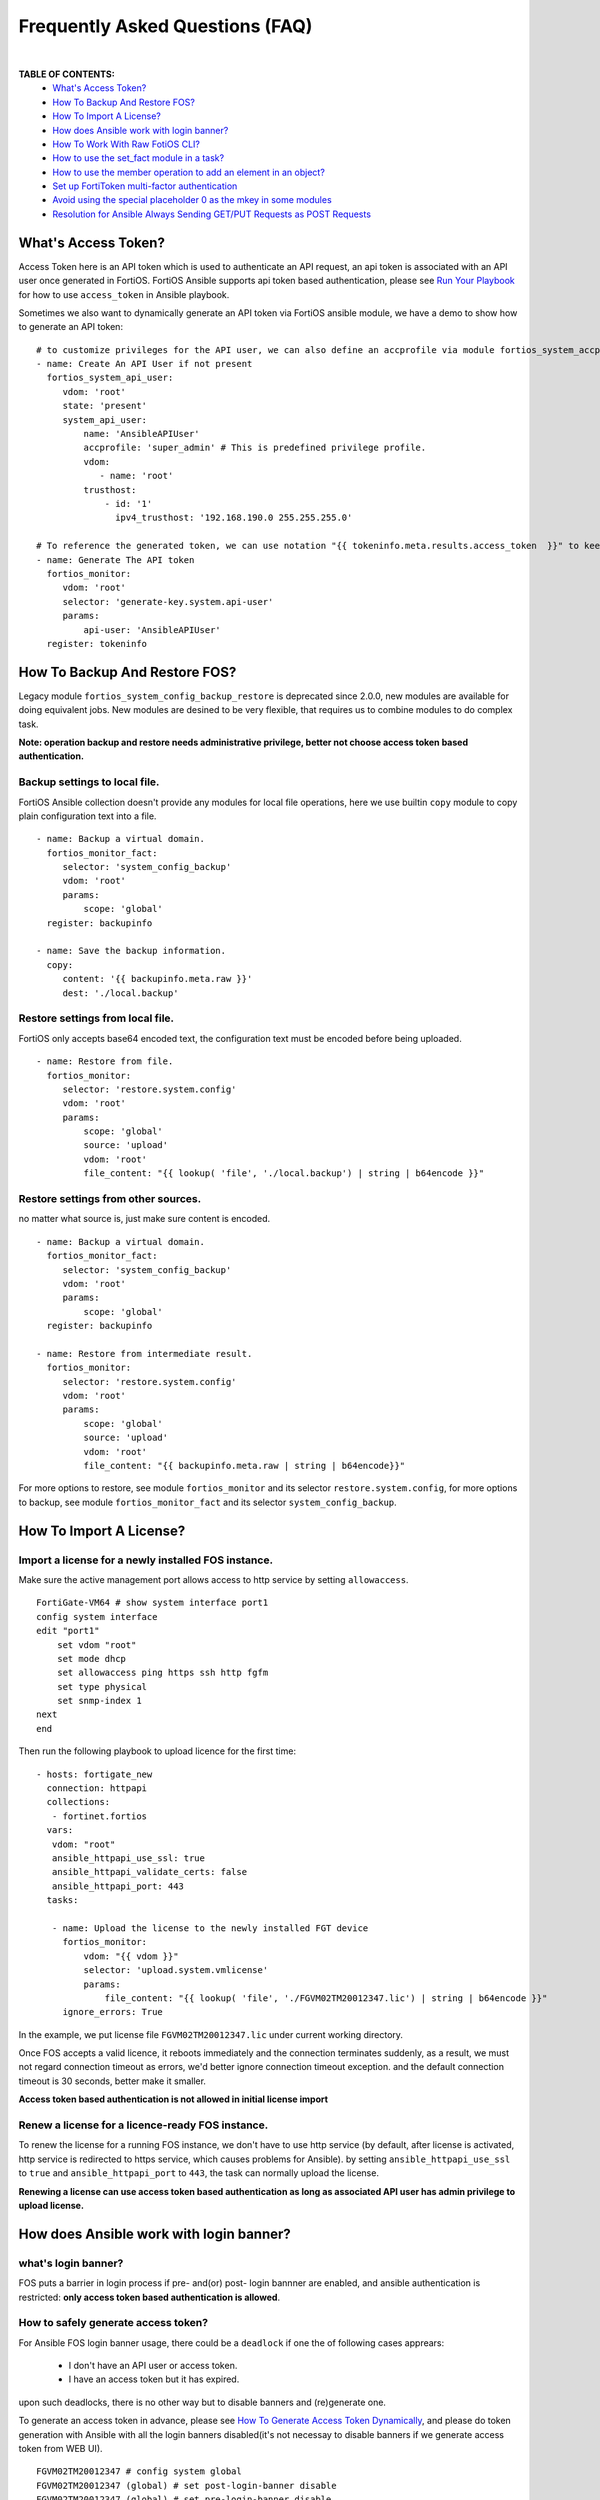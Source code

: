 
Frequently Asked Questions (FAQ)
================================

|

**TABLE OF CONTENTS:**
 - `What's Access Token?`_
 - `How To Backup And Restore FOS?`_
 - `How To Import A License?`_
 - `How does Ansible work with login banner?`_
 - `How To Work With Raw FotiOS CLI?`_
 - `How to use the set_fact module in a task?`_
 - `How to use the member operation to add an element in an object?`_
 - `Set up FortiToken multi-factor authentication`_
 - `Avoid using the special placeholder 0 as the mkey in some modules`_
 - `Resolution for Ansible Always Sending GET/PUT Requests as POST Requests`_

What's Access Token?
~~~~~~~~~~~~~~~~~~~~

Access Token here is an API token which is used to authenticate an API request, an api token is associated with an API user once generated in FortiOS.
FortiOS Ansible supports api token based authentication, please see `Run Your Playbook`_ for how to use ``access_token`` in Ansible playbook.

Sometimes we also want to dynamically generate an API token via FortiOS ansible module, we have a demo to show how to generate an API token:

::

   # to customize privileges for the API user, we can also define an accprofile via module fortios_system_accprofile.
   - name: Create An API User if not present
     fortios_system_api_user:
        vdom: 'root'
        state: 'present'
        system_api_user:
            name: 'AnsibleAPIUser'
            accprofile: 'super_admin' # This is predefined privilege profile.
            vdom:
               - name: 'root'
            trusthost:
                - id: '1'
                  ipv4_trusthost: '192.168.190.0 255.255.255.0'

   # To reference the generated token, we can use notation "{{ tokeninfo.meta.results.access_token  }}" to keep it somewhere in disk.
   - name: Generate The API token
     fortios_monitor:
        vdom: 'root'
        selector: 'generate-key.system.api-user'
        params:
            api-user: 'AnsibleAPIUser'
     register: tokeninfo


How To Backup And Restore FOS?
~~~~~~~~~~~~~~~~~~~~~~~~~~~~~~~~~~~~~~~~~~

Legacy module ``fortios_system_config_backup_restore`` is deprecated since 2.0.0, new modules are available for doing equivalent jobs.
New modules are desined to be very flexible, that requires us to combine modules to do complex task.

**Note: operation backup and restore needs administrative privilege, better not choose access token based authentication.**


Backup settings to local file.
...........................................

FortiOS Ansible collection doesn't provide any modules for local file operations, here we use builtin ``copy`` module to copy plain configuration text into a file.

::

   - name: Backup a virtual domain.
     fortios_monitor_fact:
        selector: 'system_config_backup'
        vdom: 'root'
        params:
            scope: 'global'
     register: backupinfo

   - name: Save the backup information.
     copy:
        content: '{{ backupinfo.meta.raw }}'
        dest: './local.backup'


Restore settings from local file.
..................................

FortiOS only accepts base64 encoded text, the configuration text must be encoded before being uploaded.


::

   - name: Restore from file.
     fortios_monitor:
        selector: 'restore.system.config'
        vdom: 'root'
        params:
            scope: 'global'
            source: 'upload'
            vdom: 'root'
            file_content: "{{ lookup( 'file', './local.backup') | string | b64encode }}"

Restore settings from other sources.
....................................

no matter what source is, just make sure content is encoded.

::

   - name: Backup a virtual domain.
     fortios_monitor_fact:
        selector: 'system_config_backup'
        vdom: 'root'
        params:
            scope: 'global'
     register: backupinfo

   - name: Restore from intermediate result.
     fortios_monitor:
        selector: 'restore.system.config'
        vdom: 'root'
        params:
            scope: 'global'
            source: 'upload'
            vdom: 'root'
            file_content: "{{ backupinfo.meta.raw | string | b64encode}}"



For more options to restore, see module ``fortios_monitor`` and its selector ``restore.system.config``,
for more options to backup, see module ``fortios_monitor_fact`` and its selector ``system_config_backup``.

How To Import A License?
~~~~~~~~~~~~~~~~~~~~~~~~~~~~~~~~~~~~~~~~~

Import a license for a newly installed FOS instance.
......................................................

Make sure the active management port allows access to http service by setting ``allowaccess``.

::

    FortiGate-VM64 # show system interface port1
    config system interface
    edit "port1"
        set vdom "root"
        set mode dhcp
        set allowaccess ping https ssh http fgfm
        set type physical
        set snmp-index 1
    next
    end

Then run the following playbook to upload licence for the first time:

::

   - hosts: fortigate_new
     connection: httpapi
     collections:
      - fortinet.fortios
     vars:
      vdom: "root"
      ansible_httpapi_use_ssl: true
      ansible_httpapi_validate_certs: false
      ansible_httpapi_port: 443
     tasks:

      - name: Upload the license to the newly installed FGT device
        fortios_monitor:
            vdom: "{{ vdom }}"
            selector: 'upload.system.vmlicense'
            params:
                file_content: "{{ lookup( 'file', './FGVM02TM20012347.lic') | string | b64encode }}"
        ignore_errors: True

In the example, we put license file ``FGVM02TM20012347.lic`` under current working directory.

Once FOS accepts a valid licence, it reboots immediately and the connection terminates suddenly, as a result, we must not regard connection timeout as errors, we'd better ignore connection timeout exception.
and the default connection timeout is 30 seconds, better make it smaller.

**Access token based authentication is not allowed in initial license import**

Renew a license for a licence-ready FOS instance.
......................................................

To renew the license for a running FOS instance, we don't have to use http service (by default, after license is activated, http service is redirected to https service, which causes problems for Ansible).
by setting ``ansible_httpapi_use_ssl`` to ``true`` and ``ansible_httpapi_port`` to ``443``, the task can normally upload the license.


**Renewing a license can use access token based authentication as long as associated API user has admin privilege to upload license.**

How does Ansible work with login banner?
~~~~~~~~~~~~~~~~~~~~~~~~~~~~~~~~~~~~~~~~~~~~

what's login banner?
............................

FOS puts a barrier in login process if pre- and(or) post- login bannner are enabled, and ansible authentication is restricted: **only access token based authentication is allowed**.

How to safely generate access token?
........................................................

For Ansible FOS login banner usage, there could be a ``deadlock`` if one the of following cases apprears:

 - I don't have an API user or access token.
 - I have an access token but it has expired.

upon such deadlocks, there is no other way but to disable banners and (re)generate one.

To generate an access token in advance, please see `How To Generate Access Token Dynamically`_, and please do token generation with Ansible with all the login banners disabled(it's not necessay to disable banners if we generate access token from WEB UI).

::

    FGVM02TM20012347 # config system global
    FGVM02TM20012347 (global) # set post-login-banner disable
    FGVM02TM20012347 (global) # set pre-login-banner disable
    FGVM02TM20012347 (global) # end
    FGVM02TM20012347 #



where to keep generated access token?
..................................................

Normally if we generate an access token from WEB UI, we may put it in inventory file as below:

::

    [fortigates]
    fortigate01 enable_log=True ansible_host=YOUR_HOST_IP_ADDRESS

    [fortigates:vars]
    ansible_network_os=fortinet.fortios.fortios
    ansible_persistent_log_messages=True
    ansible_log_path=/tmp/ansible.network.log
    ansible_user=YOUR_USERNAME
    ansible_password=YOUR_PASSWORD
    ansible_httpapi_session_key={"access_token":"YOUR_OWN_TOKEN"}


we can encrypt the inventory file through ansible tool ``ansible-vault``, thus avoiding token leaks.

To automate token (re)generation, we might also want to keep it somewhere else in local storage. An example is given below to show how to save and re-use a token later:

::

   - name: Generate The API token
     fortios_monitor:
        vdom: 'root'
        selector: 'generate-key.system.api-user'
        params:
            api-user: 'AnsibleAPIUser'
     register: tokeninfo

   - name: Save the API token
     copy:
        content: "{{ tokeninfo.meta.results.access_token }}"
        dest: './access_token.save'


**Caveats: saved access token is not guarded by Ansible, once leaked, others may access the FOS illegally. one way to restrict illegal access is to limit source localtion in ipv4_trusthost during creating the API users.**

How To Work With Raw FotiOS CLI?
~~~~~~~~~~~~~~~~~~~~~~~~~~~~~~~~~~~~~~~~~~~

In FortiOS, some CLI commands are not exported as RestAPI, as a reasult, Ansible FortiOS collection has no identical module for those CLI commands.
And FortiOS default CLI shell is not a standard Unix shell, so Ansible builtin modules like ``shell`` and ``command`` are of no use.
To work this around in Ansible, we use a verbose but very efficient and flexible way to execute some FortiOS CLI commands from Ansible.


Below are two examples of the template:

**Append a firewall address member to a group using append command:**

::

 - hosts: localhost
   vars:
     # ======================== Below are crenditials to connect to Fortigate Device========
     fgt_host: '192.168.190.171'
     fgt_user: 'admin'
     fgt_pass: 'password'

     firewall_group_name: 'firwalladdressgroup0'
     firewall_address_name: 'firewalladdress0'
     # =====================================================================================
     script_path: '/tmp/fgt.shell.task'
   tasks:
    - name: Prepare The Shell Scrit Template.
      raw: |
             cat > {{script_path }} << EOF_OUTER
             # /bin/bash
             # Please make sure tool sshpass is installed. e.g. on Debian/Ubuntu, apt-get install sshpass.
             # Optionally you can pass some parameters.
             # The character `a` at second line below is to avoid post-login-banner barrier.
             sshpass -p '{{ fgt_pass }}' ssh -o StrictHostKeyChecking=no {{ fgt_user }}@{{ fgt_host }} <<EOF
             a
             # ====================== Edit Your Commands Below =============================================
             config firewall addrgrp
             edit '\$1'
             append member '\$2'
             end
             # ==============================================================================================
             EOF
             EOF_OUTER


    - name: Execute The Cli Commands.
      raw: |
             chmod +x {{ script_path }} && {{ script_path }} '{{ firewall_group_name }}' '{{ firewall_address_name }}'
      args:
        executable: /bin/bash

**Enable/Disable pre-/post- login banners**

::

 - hosts: localhost
   vars:
     # ======================== Below are crenditials to connect to Fortigate Device========
     fgt_host: '192.168.190.171'
     fgt_user: 'admin'
     fgt_pass: 'password'
     # =====================================================================================
     script_path: '/tmp/fgt.shell.task'
   tasks:
    - name: Prepare The Shell Scrit Template.
      raw: |
             cat > {{script_path }} << EOF_OUTER
             # /bin/bash
             # Please make sure tool sshpass is installed. e.g. on Debian/Ubuntu, apt-get install sshpass.
             # Optionally you can pass some parameters.
             # The character `a` at second line below is to avoid post-login-banner barrier.
             sshpass -p '{{ fgt_pass }}' ssh -o StrictHostKeyChecking=no {{ fgt_user }}@{{ fgt_host }} <<EOF
             a
             # ====================== Edit Your Commands Below =============================================
             config system global
             set pre-login-banner '\${1:-disbale}'
             set post-login-banner '\${2:-disable}'
             end
             # ==============================================================================================
             EOF
             EOF_OUTER


    - name: Execute The Cli Commands, e.g. enable pre- and post- login banner.
      raw: |
             chmod +x {{ script_path }} && {{ script_path }} enable enable
      args:
        executable: /bin/bash

How to use the set_fact module in a task?
~~~~~~~~~~~~~~~~~~~~~~~~~~~~~~~~~~~~~~~~~~~

In Ansible, there's an important module that works with variables and is used to get or set variable values, which is ``set_fact``.
This module is used to set new variables and these variables are available to subsequent plays in a playbook.
Using set_fact, we can store the value after preparing it on the fly using certain task.

The following example will show you how set_fact module can be used in a task to configure the firewall address group.

**Configuring the firewall address group with a string type of variable that contains all the grouped firewall addresses:**

::

  - hosts: fortigateslab
    connection: httpapi
    collections:
      - fortinet.fortios
    vars:
      vdom: 'root'
      ansible_httpapi_use_ssl: true
      ansible_httpapi_validate_certs: false
      ansible_httpapi_port: 443
      demo_input: 'login.microsoftonline.com, login.microsoft.com, login.windows.net'
      demo_members: []
    tasks:
      - name: Process input content
        set_fact:
          demo_members: "{{ demo_members + [{'name': item.strip(' ')}] }}"
        with_items:
          - "{{demo_input.split(',')}}"

      - debug:
          var: demo_members

      - name: Configure Firewall Schedule Recurring
        fortios_firewall_addrgrp:
          vdom:  '{{ vdom }}'
          state: 'present'
          enable_log: True
          firewall_addrgrp:
            name: 'group_1'
            comment: 'created via Ansible'
            visibility: 'enable'
            member: '{{ demo_members }}'

In the example, the first task is preprocessing the input content.
Specifically, it splits the input content with comma to get a list of the firewall addresses.
Then it appends the each address to the variable demo_members.
So the demo_members variable can be assigned to the variable members in the subsequent play.

How to use the member operation to add an element in an object?
~~~~~~~~~~~~~~~~~~~~~~~~~~~~~~~~~~~~~~~~~~~~~~~~~~~~~~~~~~~~~~~~

Member operation is used to add an element to an existing object. The example below will show you how to use it.

::

  - hosts: fortigateslab
    connection: httpapi
    collections:
      - fortinet.fortios
    vars:
      ansible_httpapi_use_ssl: true
      ansible_httpapi_validate_certs: false
      ansible_httpapi_port: 443
    tasks:
    - name: Add an dns entry in the existing obj.
      fortios_system_dns_database:
        state: "present"
        member_state: "present"
        member_path: "dns_entry:id"
        system_dns_database:
          name: 1
          dns_entry:
            - id: 1
              hostname: xyz.com
              ip: 8.8.8.9
            - id: 2
              hostname: abc.com
              ip: 7.7.7.8

Set up FortiToken multi-factor authentication
~~~~~~~~~~~~~~~~~~~~~~~~~~~~~~~~~~~~~~~~~~~~~

It uses one of the two free mobile FortiTokens that is already installed on the FortiGate.

::

  tasks:
  - name: To configure MFA.
    fortios_user_local:
      enable_log: true
      vdom:  "{{ vdom }}"
      state: "present"
      user_local:
        auth_concurrent_override: "enable"
        auth_concurrent_value: "0"
        authtimeout: "0"
        email_to: "abc@gmail.com"
        fortitoken: "FTKMOB324C29689B"
        id:  "8"
        name: "test_user"
        status: "enable"
        two_factor: "fortitoken"
        two_factor_authentication: "fortitoken"
        two_factor_notification: "email"
        type: "password"
        username_case_sensitivity: "disable"
        username_sensitivity: "disable"

  - name: Activate the mobile token
    fortios_monitor:
      vdom: "root"
      selector: "send-activation.user.fortitoken"
      params:
        token: FTKMOB324C29689B
        method: email
        email: abc@gmail.com

Avoid using the special placeholder 0 as the mkey in some modules
~~~~~~~~~~~~~~~~~~~~~~~~~~~~~~~~~~~~~~~~~~~~~~~~~~~~~~~~~~~~~~~~~

While '0' is a special placeholder that allows the backend to assign the latest available number for the entity, it does have limitations, for example, when you create a new router_static entity that has the identical configurations with an existing one, if the 'seq_num' is '0' or seq_num is absent, there will be an error thrown out from the backend and complain "duplicate entry already exists". Also, it's required to provide the mkey when updating or deleting an entity. Therefore, using your own value for this purpose to avoid any potential issues in the future.

::

  tasks:
  - name: Configuring Static Routing 1
    fortios_router_static:
      enable_log: true
      state: present
      router_static:
        seq_num: 1
        dst: "180.0.1.11/32"
        gateway: "192.168.0.1"
        device: "port1"
        status: "enable"
        distance: 10

  - name: Update the distance parameter
    fortios_router_static:
      enable_log: true
      state: present
      router_static:
        seq_num: 1
        distance: 15

  - name: Delete the specific router static entity
    fortios_router_static:
      enable_log: true
      state: absent
      router_static:
        seq_num: 1

Resolution for Ansible Always Sending GET/PUT Requests as POST Requests
~~~~~~~~~~~~~~~~~~~~~~~~~~~~~~~~~~~~~~~~~~~~~~~~~~~~~~~~~~~~~~~~~~~~~~~

We have been inundated with complaints regarding older Ansible versions consistently sending GET/PUT requests as POST requests due to a bug in the ansible.netcommon module. To prevent such issues, please ensure that you have installed the latest Ansible version.

To upgrade to the latest version of ansible.netcommon, use the following command:
ansible-galaxy collection install ansible.netcommon --force

.. _Run Your Playbook: playbook.html
.. _How To Generate Access Token Dynamically: faq.html#what-s-access-token

